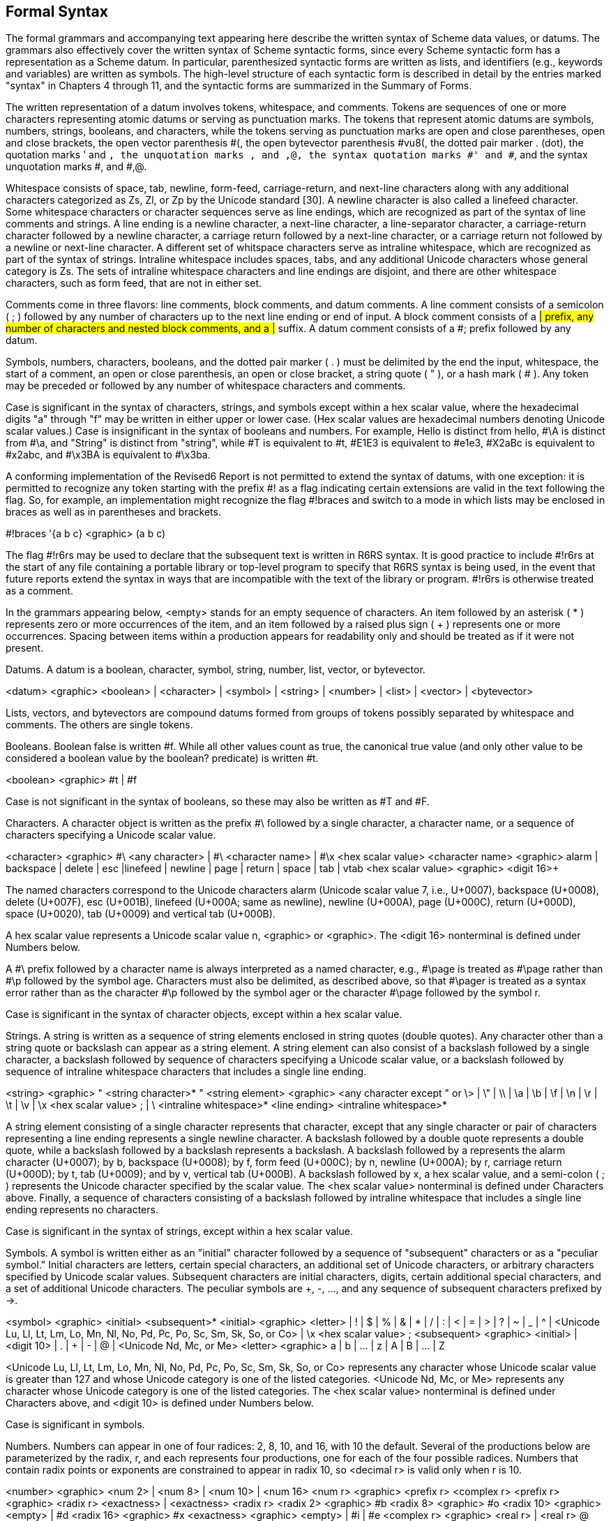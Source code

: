 [#formal_syntax]
== Formal Syntax

The formal grammars and accompanying text appearing here describe the written syntax of Scheme data values, or datums. The grammars also effectively cover the written syntax of Scheme syntactic forms, since every Scheme syntactic form has a representation as a Scheme datum. In particular, parenthesized syntactic forms are written as lists, and identifiers (e.g., keywords and variables) are written as symbols. The high-level structure of each syntactic form is described in detail by the entries marked "syntax" in Chapters 4 through 11, and the syntactic forms are summarized in the Summary of Forms.

The written representation of a datum involves tokens, whitespace, and comments. Tokens are sequences of one or more characters representing atomic datums or serving as punctuation marks. The tokens that represent atomic datums are symbols, numbers, strings, booleans, and characters, while the tokens serving as punctuation marks are open and close parentheses, open and close brackets, the open vector parenthesis #(, the open bytevector parenthesis #vu8(, the dotted pair marker . (dot), the quotation marks ' and `, the unquotation marks , and ,@, the syntax quotation marks #' and #`, and the syntax unquotation marks #, and #,@.

Whitespace consists of space, tab, newline, form-feed, carriage-return, and next-line characters along with any additional characters categorized as Zs, Zl, or Zp by the Unicode standard [30]. A newline character is also called a linefeed character. Some whitespace characters or character sequences serve as line endings, which are recognized as part of the syntax of line comments and strings. A line ending is a newline character, a next-line character, a line-separator character, a carriage-return character followed by a newline character, a carriage return followed by a next-line character, or a carriage return not followed by a newline or next-line character. A different set of whitspace characters serve as intraline whitespace, which are recognized as part of the syntax of strings. Intraline whitespace includes spaces, tabs, and any additional Unicode characters whose general category is Zs. The sets of intraline whitespace characters and line endings are disjoint, and there are other whitespace characters, such as form feed, that are not in either set.

Comments come in three flavors: line comments, block comments, and datum comments. A line comment consists of a semicolon ( ; ) followed by any number of characters up to the next line ending or end of input. A block comment consists of a #| prefix, any number of characters and nested block comments, and a |# suffix. A datum comment consists of a #; prefix followed by any datum.

Symbols, numbers, characters, booleans, and the dotted pair marker ( . ) must be delimited by the end the input, whitespace, the start of a comment, an open or close parenthesis, an open or close bracket, a string quote ( " ), or a hash mark ( # ). Any token may be preceded or followed by any number of whitespace characters and comments.

Case is significant in the syntax of characters, strings, and symbols except within a hex scalar value, where the hexadecimal digits "a" through "f" may be written in either upper or lower case. (Hex scalar values are hexadecimal numbers denoting Unicode scalar values.) Case is insignificant in the syntax of booleans and numbers. For example, Hello is distinct from hello, #\A is distinct from #\a, and "String" is distinct from "string", while #T is equivalent to #t, #E1E3 is equivalent to #e1e3, #X2aBc is equivalent to #x2abc, and #\x3BA is equivalent to #\x3ba.

A conforming implementation of the Revised6 Report is not permitted to extend the syntax of datums, with one exception: it is permitted to recognize any token starting with the prefix #! as a flag indicating certain extensions are valid in the text following the flag. So, for example, an implementation might recognize the flag #!braces and switch to a mode in which lists may be enclosed in braces as well as in parentheses and brackets.

#!braces '{a b c} <graphic> (a b c)

The flag #!r6rs may be used to declare that the subsequent text is written in R6RS syntax. It is good practice to include #!r6rs at the start of any file containing a portable library or top-level program to specify that R6RS syntax is being used, in the event that future reports extend the syntax in ways that are incompatible with the text of the library or program. #!r6rs is otherwise treated as a comment.

In the grammars appearing below, <empty> stands for an empty sequence of characters. An item followed by an asterisk ( * ) represents zero or more occurrences of the item, and an item followed by a raised plus sign ( + ) represents one or more occurrences. Spacing between items within a production appears for readability only and should be treated as if it were not present.

Datums.  A datum is a boolean, character, symbol, string, number, list, vector, or bytevector.

<datum>	<graphic>	<boolean>
	|	<character>
	|	<symbol>
	|	<string>
	|	<number>
	|	<list>
	|	<vector>
	|	<bytevector>

Lists, vectors, and bytevectors are compound datums formed from groups of tokens possibly separated by whitespace and comments. The others are single tokens.

Booleans.  Boolean false is written #f. While all other values count as true, the canonical true value (and only other value to be considered a boolean value by the boolean? predicate) is written #t.

<boolean>	<graphic>	#t | #f

Case is not significant in the syntax of booleans, so these may also be written as #T and #F.

Characters.  A character object is written as the prefix #\ followed by a single character, a character name, or a sequence of characters specifying a Unicode scalar value.

<character>	<graphic>	#\ <any character> | #\ <character name> | #\x <hex scalar value>
<character name>	<graphic>	alarm | backspace | delete | esc |linefeed
	|	newline | page | return | space | tab | vtab
<hex scalar value>	<graphic>	<digit 16>+

The named characters correspond to the Unicode characters alarm (Unicode scalar value 7, i.e., U+0007), backspace (U+0008), delete (U+007F), esc (U+001B), linefeed (U+000A; same as newline), newline (U+000A), page (U+000C), return (U+000D), space (U+0020), tab (U+0009) and vertical tab (U+000B).

A hex scalar value represents a Unicode scalar value n, <graphic> or <graphic>. The <digit 16> nonterminal is defined under Numbers below.

A #\ prefix followed by a character name is always interpreted as a named character, e.g., #\page is treated as #\page rather than #\p followed by the symbol age. Characters must also be delimited, as described above, so that #\pager is treated as a syntax error rather than as the character #\p followed by the symbol ager or the character #\page followed by the symbol r.

Case is significant in the syntax of character objects, except within a hex scalar value.

Strings.  A string is written as a sequence of string elements enclosed in string quotes (double quotes). Any character other than a string quote or backslash can appear as a string element. A string element can also consist of a backslash followed by a single character, a backslash followed by sequence of characters specifying a Unicode scalar value, or a backslash followed by sequence of intraline whitespace characters that includes a single line ending.

<string>	<graphic>	" <string character>* "
<string element>	<graphic>	<any character except " or \>
	|	\" | \\ | \a | \b | \f | \n | \r | \t | \v
	|	\x <hex scalar value> ;
	|	\ <intraline whitespace>* <line ending> <intraline whitespace>*

A string element consisting of a single character represents that character, except that any single character or pair of characters representing a line ending represents a single newline character. A backslash followed by a double quote represents a double quote, while a backslash followed by a backslash represents a backslash. A backslash followed by a represents the alarm character (U+0007); by b, backspace (U+0008); by f, form feed (U+000C); by n, newline (U+000A); by r, carriage return (U+000D); by t, tab (U+0009); and by v, vertical tab (U+000B). A backslash followed by x, a hex scalar value, and a semi-colon ( ; ) represents the Unicode character specified by the scalar value. The <hex scalar value> nonterminal is defined under Characters above. Finally, a sequence of characters consisting of a backslash followed by intraline whitespace that includes a single line ending represents no characters.

Case is significant in the syntax of strings, except within a hex scalar value.

Symbols.  A symbol is written either as an "initial" character followed by a sequence of "subsequent" characters or as a "peculiar symbol." Initial characters are letters, certain special characters, an additional set of Unicode characters, or arbitrary characters specified by Unicode scalar values. Subsequent characters are initial characters, digits, certain additional special characters, and a set of additional Unicode characters. The peculiar symbols are +, -, ..., and any sequence of subsequent characters prefixed by ->.

<symbol>	<graphic>	<initial> <subsequent>*
<initial>	<graphic>	<letter> | ! | $ | % | & | * | / | : | < | = | > | ? | ~ | _ | ^
	|	<Unicode Lu, Ll, Lt, Lm, Lo, Mn, Nl, No, Pd, Pc, Po, Sc, Sm, Sk, So, or Co>
	|	\x <hex scalar value> ;
<subsequent>	<graphic>	<initial> | <digit 10> | . | + | - | @ | <Unicode Nd, Mc, or Me>
<letter>	<graphic>	a | b | ... | z | A | B | ... | Z

<Unicode Lu, Ll, Lt, Lm, Lo, Mn, Nl, No, Pd, Pc, Po, Sc, Sm, Sk, So, or Co> represents any character whose Unicode scalar value is greater than 127 and whose Unicode category is one of the listed categories. <Unicode Nd, Mc, or Me> represents any character whose Unicode category is one of the listed categories. The <hex scalar value> nonterminal is defined under Characters above, and <digit 10> is defined under Numbers below.

Case is significant in symbols.

[[grammar_numbers]] Numbers.  Numbers can appear in one of four radices: 2, 8, 10, and 16, with 10 the default. Several of the productions below are parameterized by the radix, r, and each represents four productions, one for each of the four possible radices. Numbers that contain radix points or exponents are constrained to appear in radix 10, so <decimal r> is valid only when r is 10.

<number>	<graphic>	<num 2> | <num 8> | <num 10> | <num 16>
<num r>	<graphic>	<prefix r> <complex r>
<prefix r>	<graphic>	<radix r> <exactness> | <exactness> <radix r>
<radix 2>	<graphic>	#b
<radix 8>	<graphic>	#o
<radix 10>	<graphic>	<empty> | #d
<radix 16>	<graphic>	#x
<exactness>	<graphic>	<empty> | #i | #e
<complex r>	<graphic>	<real r> | <real r> @ <real r>
	|	<real r> + <imag r> | <real r> - <imag r>
	|	+ <imag r> | - <imag r>
<real r>	<graphic>	<sign> <ureal r> | +nan.0 | -nan.0 | +inf.0 | -inf.0
<imag r>	<graphic>	i | <ureal r> i | inf.0 i | nan.0 i
<ureal r>	<graphic>	<uinteger r> | <uinteger r> / <uinteger r> | <decimal r> <suffix>
<uinteger r>	<graphic>	<digit r>+
<decimal 10>	<graphic>	<uinteger 10> <suffix>
	|	. <digit 10>+ <suffix>
	|	<digit 10>+ . <digit 10>* <suffix>
<suffix>	<graphic>	<exponent> <mantissa width>
<exponent>	<graphic>	<empty> | <exponent marker> <sign> <digit 10>+
<exponent marker>	<graphic>	e | s | f | d | l
<mantissa width>	<graphic>	<empty> | | <digit 10>+
<sign>	<graphic>	<empty> | + | -
<digit 2>	<graphic>	0 | 1
<digit 8>	<graphic>	0 | 1 | 2 | 3 | 4 | 5 | 6 | 7
<digit 10>	<graphic>	0 | 1 | 2 | 3 | 4 | 5 | 6 | 7 | 8 | 9
<digit 16>	<graphic>	<digit 10> | a | b | c | d | e | f

A number written as above is inexact if it is prefixed by #i or if it is not prefixed by #e and contains a decimal point, nonempty exponent, or nonempty mantissa width. Otherwise, it is exact.

Case is not significant in the syntax of numbers.

Lists.  Lists are compound datums formed from groups of tokens and possibly involving other datums, including other lists. Lists are written as a sequence of datums within parentheses or brackets; as a nonempty sequence of datums, dotted-pair marker ( . ), and single datum enclosed within parentheses or brackets; or as an abbreviation.

<list>	<graphic>	(<datum>*) | [<datum>*]
	|	(<datum>+ . <datum>) | [<datum>+ . <datum>]
	|	<abbreviation>
<abbreviation>	<graphic>	' <datum> | ` <datum> | , <datum> | ,@ <datum>
	|	#' <datum> | #` <datum> | #, <datum> | #,@ <datum>

If no dotted-pair marker appears in a list enclosed in parentheses or brackets, it is a proper list, and the datums are the elements of the list, in the order given. If a dotted-pair marker appears, the initial elements of the list are those before the marker, and the datum that follows the marker is the tail of the list. The dotted-pair marker is typically used only when the datum that follows the marker is not itself a list. While any proper list may be written without a dotted-pair marker, a proper list can be written in dotted-pair notation by placing a list after the dotted-pair marker.

The abbreviations are equivalent to the corresponding two-element lists shown below. Once an abbreviation has been read, the result is indistinguishable from its nonabbreviated form.

'<datum> <graphic> (quote <datum>)
`<datum> <graphic> (quasiquote <datum>)
,<datum> <graphic> (unquote <datum>)
,@<datum> <graphic> (unquote-splicing <datum>)
#'<datum> <graphic> (syntax <datum>)
#`<datum> <graphic> (quasisyntax <datum>)
#,<datum> <graphic> (unsyntax <datum>)
#,@<datum> <graphic> (unsyntax-splicing <datum>)

Vectors.  Vectors are compound datums formed from groups of tokens and possibly involving other datums, including other vectors. A vector is written as an open vector parenthesis followed by a sequence of datums and a close parenthesis.

<vector>	<graphic>	#(<datum>*)

Bytevectors.  Bytevectors are compound datums formed from groups of tokens, but the syntax does not permit them to contain arbitrary nested datums. A bytevector is written as an open bytevector parenthesis followed by a sequence of octets (unsigned 8-bit exact integers) and a close parenthesis.

<bytevector>	<graphic>	#vu8(<octet>*)
<octet>	<graphic>	<any <number> representing an exact integer n, 0 ≤ n ≤ 255>

